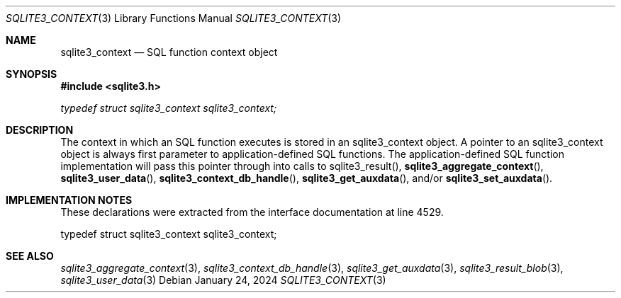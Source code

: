 .Dd January 24, 2024
.Dt SQLITE3_CONTEXT 3
.Os
.Sh NAME
.Nm sqlite3_context
.Nd SQL function context object
.Sh SYNOPSIS
.In sqlite3.h
.Vt typedef struct sqlite3_context sqlite3_context;
.Sh DESCRIPTION
The context in which an SQL function executes is stored in an sqlite3_context
object.
A pointer to an sqlite3_context object is always first parameter to
application-defined SQL functions.
The application-defined SQL function implementation will pass this
pointer through into calls to sqlite3_result(),
.Fn sqlite3_aggregate_context ,
.Fn sqlite3_user_data ,
.Fn sqlite3_context_db_handle ,
.Fn sqlite3_get_auxdata ,
and/or
.Fn sqlite3_set_auxdata .
.Sh IMPLEMENTATION NOTES
These declarations were extracted from the
interface documentation at line 4529.
.Bd -literal
typedef struct sqlite3_context sqlite3_context;
.Ed
.Sh SEE ALSO
.Xr sqlite3_aggregate_context 3 ,
.Xr sqlite3_context_db_handle 3 ,
.Xr sqlite3_get_auxdata 3 ,
.Xr sqlite3_result_blob 3 ,
.Xr sqlite3_user_data 3
